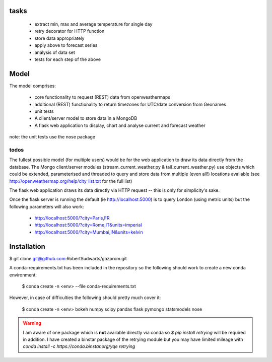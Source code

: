 tasks
--------

  * extract min, max and average temperature for single day
  * retry decorator for HTTP function
  * store data appropriately
  * apply above to forecast series
  * analysis of data set
  * tests for each step of the above

Model
-------

The model comprises:

  * core functionality to request (REST) data from openweathermaps
  * additional (REST) functionality to return timezones for UTC/date
    conversion from Geonames
  * unit tests
  * A client/server model to store data in a MongoDB
  * A flask web application to display, chart and analyse current
    and forecast weather

note:  the unit tests use the nose package

todos
^^^^^^
The fullest possible model (for multiple users) would be for the web
application to draw its data directly from the database.  The Mongo
client/server modules (stream_current_weather.py & tail_current_weather.py)
use objects which could be extended, parameterised and threaded to query and
store data from multiple (even all!) locations available
(see http://openweathermap.org/help/city_list.txt for the full list)

The flask web application draws its data directly via HTTP request -- this is
only for simplicity's sake.

Once the flask server is running the default (ie http://localhost:5000) is to
query London (using metric units) but the following parameters will also work:

      * http://localhost:5000/?city=Paris,FR
      * http://localhost:5000/?city=Rome,IT&units=imperial
      * http://localhost:5000/?city=Mumbai,IN&units=kelvin


Installation
-------------

$ git clone git@github.com:RobertSudwarts/gazprom.git

A conda-requirements.txt has been included in the repository so the following
should work to create a new conda environment:

  $ conda create -n <env> --file conda-requirements.txt

However, in case of difficulties the following should pretty much cover it:

  $ conda create -n <env> bokeh numpy scipy pandas flask pymongo statsmodels nose

.. warning::
   I am aware of one package which is **not** available directly via conda
   so `$ pip install retrying` will be required in addition.
   I have created a binstar package of the retrying module but you may have
   limited mileage with `conda install -c https://conda.binstar.org/yqe retrying`
